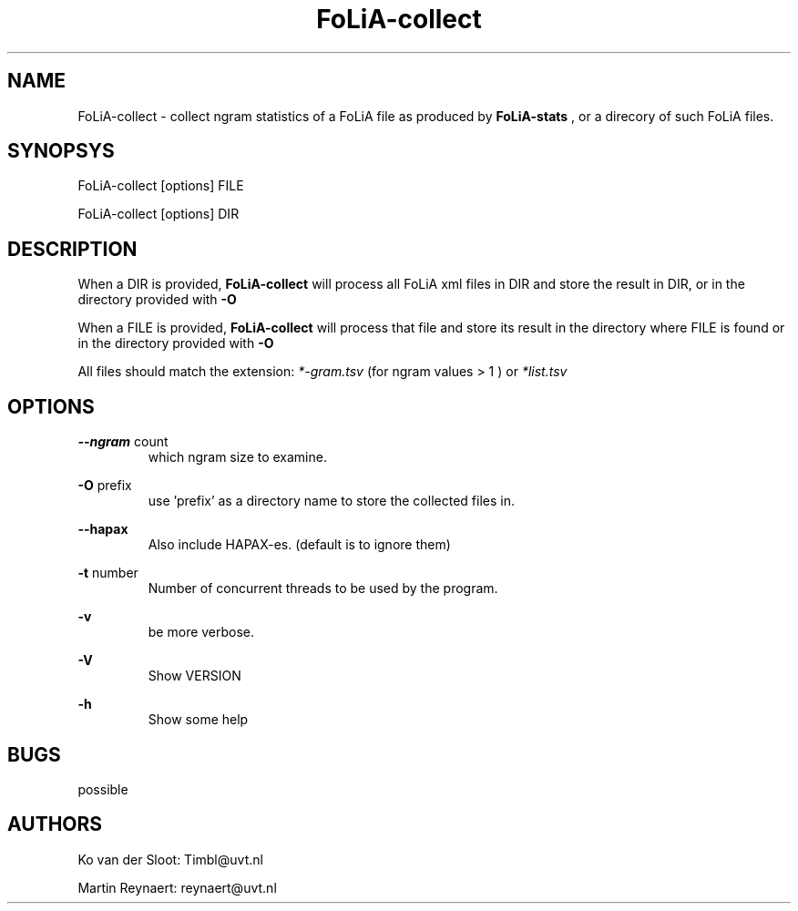 .TH FoLiA-collect 1 "2014 sep 03"

.SH NAME
FoLiA-collect - collect ngram statistics of a FoLiA file as produced by
.B FoLiA-stats
, or a direcory of such FoLiA files.

.SH SYNOPSYS
FoLiA-collect [options] FILE

FoLiA-collect [options] DIR

.SH DESCRIPTION

When a DIR is provided,
.B FoLiA-collect
will process all FoLiA xml files in DIR and store the result in DIR, or in
the directory provided with
.B -O

When a FILE is provided,
.B FoLiA-collect
will process that file and store its result in the directory where FILE is
found or in the directory provided with
.B -O

All files should match the extension:
.I *-gram.tsv
(for ngram values > 1 )
or
.I *list.tsv

.SH OPTIONS
.B --ngram
count
.RS
which ngram size to examine.
.RE

.B -O
prefix
.RS
use 'prefix' as a directory name to store the collected files in.
.RE

.B --hapax
.RS
Also include HAPAX-es. (default is to ignore them)
.RE

.B -t
number
.RS
Number of concurrent threads to be used by the program.
.RE

.B -v
.RS
be more verbose.
.RE

.B -V
.RS
Show VERSION
.RE

.B -h
.RS
Show some help
.RE

.SH BUGS
possible

.SH AUTHORS
Ko van der Sloot: Timbl@uvt.nl

Martin Reynaert: reynaert@uvt.nl
